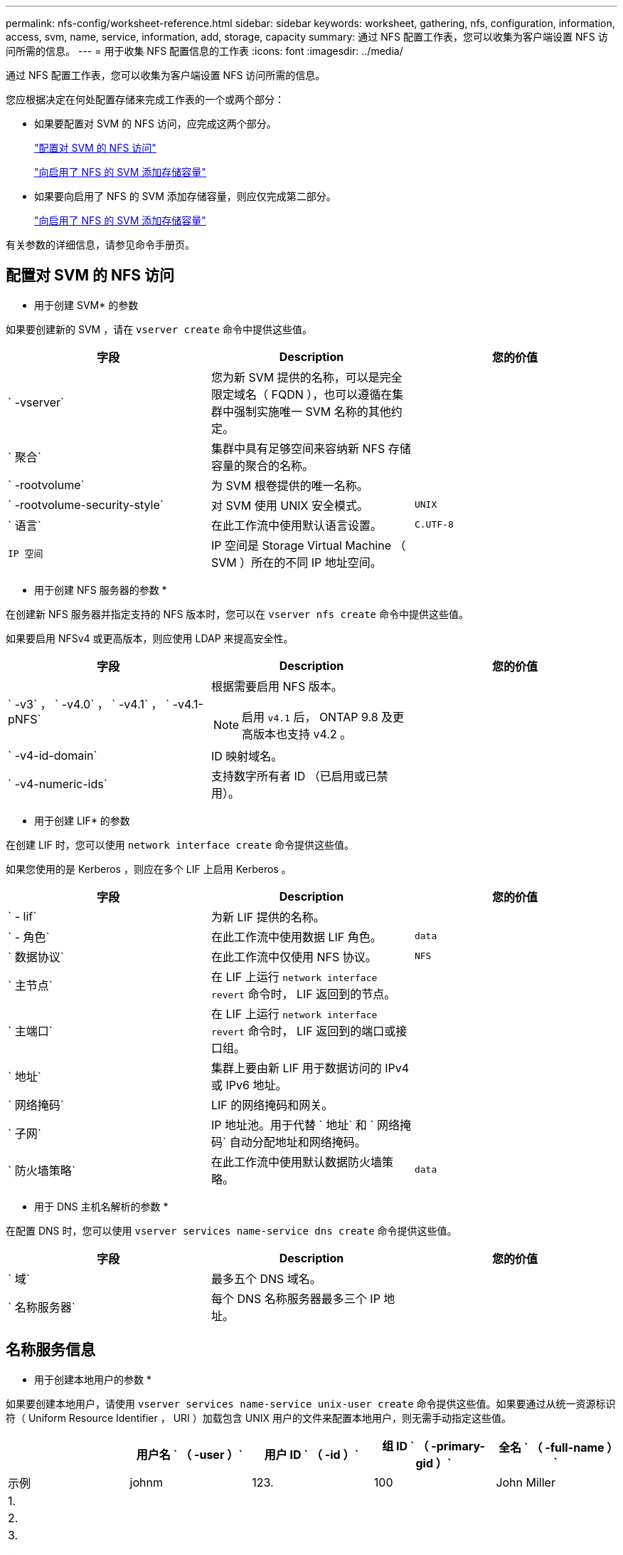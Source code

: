 ---
permalink: nfs-config/worksheet-reference.html 
sidebar: sidebar 
keywords: worksheet, gathering, nfs, configuration, information, access, svm, name, service, information, add, storage, capacity 
summary: 通过 NFS 配置工作表，您可以收集为客户端设置 NFS 访问所需的信息。 
---
= 用于收集 NFS 配置信息的工作表
:icons: font
:imagesdir: ../media/


[role="lead"]
通过 NFS 配置工作表，您可以收集为客户端设置 NFS 访问所需的信息。

您应根据决定在何处配置存储来完成工作表的一个或两个部分：

* 如果要配置对 SVM 的 NFS 访问，应完成这两个部分。
+
link:worksheet-reference.html#configuring-nfs-access-to-an-svm["配置对 SVM 的 NFS 访问"]

+
link:worksheet-reference.html#adding-storage-capacity-to-an-nfs-enabled-svm["向启用了 NFS 的 SVM 添加存储容量"]

* 如果要向启用了 NFS 的 SVM 添加存储容量，则应仅完成第二部分。
+
link:worksheet-reference.html#adding-storage-capacity-to-an-nfs-enabled-svm["向启用了 NFS 的 SVM 添加存储容量"]



有关参数的详细信息，请参见命令手册页。



== 配置对 SVM 的 NFS 访问

* 用于创建 SVM* 的参数

如果要创建新的 SVM ，请在 `vserver create` 命令中提供这些值。

|===
| 字段 | Description | 您的价值 


 a| 
` -vserver`
 a| 
您为新 SVM 提供的名称，可以是完全限定域名（ FQDN ），也可以遵循在集群中强制实施唯一 SVM 名称的其他约定。
 a| 



 a| 
` 聚合`
 a| 
集群中具有足够空间来容纳新 NFS 存储容量的聚合的名称。
 a| 



 a| 
` -rootvolume`
 a| 
为 SVM 根卷提供的唯一名称。
 a| 



 a| 
` -rootvolume-security-style`
 a| 
对 SVM 使用 UNIX 安全模式。
 a| 
`UNIX`



 a| 
` 语言`
 a| 
在此工作流中使用默认语言设置。
 a| 
`C.UTF-8`



 a| 
`IP 空间`
 a| 
IP 空间是 Storage Virtual Machine （ SVM ）所在的不同 IP 地址空间。
 a| 

|===
* 用于创建 NFS 服务器的参数 *

在创建新 NFS 服务器并指定支持的 NFS 版本时，您可以在 `vserver nfs create` 命令中提供这些值。

如果要启用 NFSv4 或更高版本，则应使用 LDAP 来提高安全性。

|===
| 字段 | Description | 您的价值 


 a| 
` -v3` ， ` -v4.0` ， ` -v4.1` ， ` -v4.1-pNFS`
 a| 
根据需要启用 NFS 版本。

[NOTE]
====
启用 `v4.1` 后， ONTAP 9.8 及更高版本也支持 v4.2 。

==== a| 



 a| 
` -v4-id-domain`
 a| 
ID 映射域名。
 a| 



 a| 
` -v4-numeric-ids`
 a| 
支持数字所有者 ID （已启用或已禁用）。
 a| 

|===
* 用于创建 LIF* 的参数

在创建 LIF 时，您可以使用 `network interface create` 命令提供这些值。

如果您使用的是 Kerberos ，则应在多个 LIF 上启用 Kerberos 。

|===
| 字段 | Description | 您的价值 


 a| 
` - lif`
 a| 
为新 LIF 提供的名称。
 a| 



 a| 
` - 角色`
 a| 
在此工作流中使用数据 LIF 角色。
 a| 
`data`



 a| 
` 数据协议`
 a| 
在此工作流中仅使用 NFS 协议。
 a| 
`NFS`



 a| 
` 主节点`
 a| 
在 LIF 上运行 `network interface revert` 命令时， LIF 返回到的节点。
 a| 



 a| 
` 主端口`
 a| 
在 LIF 上运行 `network interface revert` 命令时， LIF 返回到的端口或接口组。
 a| 



 a| 
` 地址`
 a| 
集群上要由新 LIF 用于数据访问的 IPv4 或 IPv6 地址。
 a| 



 a| 
` 网络掩码`
 a| 
LIF 的网络掩码和网关。
 a| 



 a| 
` 子网`
 a| 
IP 地址池。用于代替 ` 地址` 和 ` 网络掩码` 自动分配地址和网络掩码。
 a| 



 a| 
` 防火墙策略`
 a| 
在此工作流中使用默认数据防火墙策略。
 a| 
`data`

|===
* 用于 DNS 主机名解析的参数 *

在配置 DNS 时，您可以使用 `vserver services name-service dns create` 命令提供这些值。

|===
| 字段 | Description | 您的价值 


 a| 
` 域`
 a| 
最多五个 DNS 域名。
 a| 



 a| 
` 名称服务器`
 a| 
每个 DNS 名称服务器最多三个 IP 地址。
 a| 

|===


== 名称服务信息

* 用于创建本地用户的参数 *

如果要创建本地用户，请使用 `vserver services name-service unix-user create` 命令提供这些值。如果要通过从统一资源标识符（ Uniform Resource Identifier ， URI ）加载包含 UNIX 用户的文件来配置本地用户，则无需手动指定这些值。

|===
|  | 用户名 ` （ -user ）` | 用户 ID ` （ -id ）` | 组 ID ` （ -primary-gid ）` | 全名 ` （ -full-name ）` 


 a| 
示例
 a| 
johnm
 a| 
123.
 a| 
100
 a| 
John Miller



 a| 
1.
 a| 
 a| 
 a| 
 a| 



 a| 
2.
 a| 
 a| 
 a| 
 a| 



 a| 
3.
 a| 
 a| 
 a| 
 a| 



 a| 
...
 a| 
 a| 
 a| 
 a| 



 a| 
不包括
 a| 
 a| 
 a| 
 a| 

|===
* 用于创建本地组的参数 *

如果要创建本地组，请使用 `vserver services name-service unix-group create` 命令提供这些值。如果要通过从 URI 加载包含 UNIX 组的文件来配置本地组，则无需手动指定这些值。

|===
|  | 组名称（` -name` ） | 组 ID （` -id` ） 


 a| 
示例
 a| 
工程
 a| 
100



 a| 
1.
 a| 
 a| 



 a| 
2.
 a| 
 a| 



 a| 
3.
 a| 
 a| 



 a| 
...
 a| 
 a| 



 a| 
不包括
 a| 
 a| 

|===
* 用于 NIS* 的参数

您可以使用 `vserver services name-service nis-domain create` 命令提供这些值。

[NOTE]
====
从 ONTAP 9.2 开始，字段 ` -nis-servers` 将取代字段 ` -servers` 。此新字段可以使用 NIS 服务器的主机名或 IP 地址。

====
|===
| 字段 | Description | 您的价值 


 a| 
` 域`
 a| 
SVM 将用于名称查找的 NIS 域。
 a| 



 a| 
` - 主动`
 a| 
活动的 NIS 域服务器。
 a| 
`true` 或 `false`



 a| 
` 服务器`
 a| 
ONTAP 9.0 和 9.1 ： NIS 域配置使用的一个或多个 NIS 服务器 IP 地址。
 a| 



 a| 
` nis-servers`
 a| 
ONTAP 9.2 ：域配置所使用的 NIS 服务器的 IP 地址和主机名列表，以英文逗号分隔。
 a| 

|===
LDAP 的 * 参数 *

您可以在 `vserver services name-service ldap client create` 命令中提供这些值。

您还需要一个自签名根 CA 证书 ` .pem` 文件。

[NOTE]
====
从 ONTAP 9.2 开始，字段 ` -ldap-servers` 将取代字段 ` -servers` 。此新字段可以使用 LDAP 服务器的主机名或 IP 地址。

====
|===
| 字段 | Description | 您的价值 


 a| 
` -vserver`
 a| 
要为其创建 LDAP 客户端配置的 SVM 的名称。
 a| 



 a| 
` 客户端配置`
 a| 
为新 LDAP 客户端配置分配的名称。
 a| 



 a| 
` 服务器`
 a| 
ONTAP 9.0 和 9.1 ：一个或多个 LDAP 服务器，按 IP 地址列出，以逗号分隔。
 a| 



 a| 
` LDAP 服务器`
 a| 
ONTAP 9.2 ： LDAP 服务器的 IP 地址和主机名列表，以英文逗号分隔。
 a| 



 a| 
` 查询超时`
 a| 
对此工作流使用默认 `3` 秒。
 a| 
`3`



 a| 
` -min-bind-level`
 a| 
最小绑定身份验证级别。默认值为 `anonymous` 。如果配置了签名和密封，则必须将设置为 `sAsl` 。
 a| 



 a| 
` 首选 AD 服务器`
 a| 
一个或多个首选 Active Directory 服务器，按 IP 地址列出，以逗号分隔。
 a| 



 a| 
` -ad-domain`
 a| 
Active Directory 域。
 a| 



 a| 
` 架构`
 a| 
要使用的模式模板。您可以使用默认模式或自定义模式。
 a| 



 a| 
` 端口`
 a| 
在此工作流中使用默认 LDAP 服务器端口 `389` 。
 a| 
`389`



 a| 
` 绑定 DN`
 a| 
绑定用户可分辨名称。
 a| 



 a| 
` 基础 DN`
 a| 
基本可分辨名称。默认值为 ` ""` （ root ）。
 a| 



 a| 
` 基础范围`
 a| 
对此工作流使用默认基础搜索范围 `ssubnet` 。
 a| 
`ssubnet`



 a| 
` 会话安全性`
 a| 
启用 LDAP 签名或签名和签章。默认值为 `none` 。
 a| 



 a| 
` -use-start-tls`
 a| 
启用基于 TLS 的 LDAP 。默认值为 `false` 。
 a| 

|===
* 用于 Kerberos 身份验证的参数 *

您可以在 `vserver nfs kerberos realm create` 命令中提供这些值。根据您使用 Microsoft Active Directory 作为密钥分发中心（ Key Distribution Center ， KDC ）服务器，还是使用 MIT 或其他 UNIX KDC 服务器，某些值会有所不同。

|===
| 字段 | Description | 您的价值 


 a| 
` -vserver`
 a| 
要与 KDC 通信的 SVM 。
 a| 



 a| 
` 域`
 a| 
Kerberos 域。
 a| 



 a| 
` 时钟偏差`
 a| 
客户端和服务器之间允许的时钟偏差。
 a| 



 a| 
` -kD-IP`
 a| 
KDC IP 地址。
 a| 



 a| 
` -kdc 端口`
 a| 
KDC 端口号。
 a| 



 a| 
` -AdServer-name`
 a| 
仅限 Microsoft KDC ： AD 服务器名称。
 a| 



 a| 
` -AdServer-IP`
 a| 
仅限 Microsoft KDC ： AD 服务器 IP 地址。
 a| 



 a| 
` -adminserver-IP`
 a| 
仅限 UNIX KDC ：管理服务器 IP 地址。
 a| 



 a| 
` 管理服务器端口`
 a| 
仅限 UNIX KDC ：管理服务器端口号。
 a| 



 a| 
` 密码服务器 -IP`
 a| 
仅限 UNIX KDC ：密码服务器 IP 地址。
 a| 



 a| 
` 密码服务器端口`
 a| 
仅限 UNIX KDC ：密码服务器端口。
 a| 



 a| 
` -kdc 供应商`
 a| 
KDC 供应商。
 a| 
｛ `Microsoft` | `其他` ｝



 a| 
` 注释`
 a| 
任何所需注释。
 a| 

|===
您可以在 `vserver nfs kerberos interface enable` 命令中提供这些值。

|===
| 字段 | Description | 您的价值 


 a| 
` -vserver`
 a| 
要为其创建 Kerberos 配置的 SVM 的名称。
 a| 



 a| 
` - lif`
 a| 
要启用 Kerberos 的数据 LIF 。您可以在多个 LIF 上启用 Kerberos 。
 a| 



 a| 
` -SPN`
 a| 
服务主体名称（ SPN ）
 a| 



 a| 
` 允许的类型`
 a| 
基于 NFS 的 Kerberos 允许的加密类型； `AES-256` ，具体取决于客户端功能。
 a| 



 a| 
` 管理员用户名`
 a| 
用于直接从 KDC 检索 SPN 机密密钥的 KDC 管理员凭据。密码为必填项
 a| 



 a| 
` -keytab-uri`
 a| 
如果您没有 KDC 管理员凭据，则为 KDC 中包含 SPN 密钥的 keytab 文件。
 a| 



 a| 
` -ou`
 a| 
使用域为 Microsoft KDC 启用 Kerberos 时，要在其中创建 Microsoft Active Directory 服务器帐户的组织单位（ OU ）。
 a| 

|===


== 向启用了 NFS 的 SVM 添加存储容量

* 用于创建导出策略和规则的参数 *

您可以在 `vserver export-policy create` 命令中提供这些值。

|===
| 字段 | Description | 您的价值 


 a| 
` -vserver`
 a| 
要托管新卷的 SVM 的名称。
 a| 



 a| 
` 策略名称`
 a| 
为新导出策略提供的名称。
 a| 

|===
您可以使用 `vserver export-policy rule create` 命令为每个规则提供这些值。

|===
| 字段 | Description | 您的价值 


 a| 
` - 客户端匹配`
 a| 
客户端匹配规范。
 a| 



 a| 
` 规则索引`
 a| 
导出规则在规则列表中的位置。
 a| 



 a| 
` 协议`
 a| 
在此工作流中使用 NFS 。
 a| 
`NFS`



 a| 
`` - rorule
 a| 
只读访问的身份验证方法。
 a| 



 a| 
` rwrule`
 a| 
读写访问的身份验证方法。
 a| 



 a| 
` 超级用户`
 a| 
用于超级用户访问的身份验证方法。
 a| 



 a| 
` - anon`
 a| 
匿名用户映射到的用户 ID 。
 a| 

|===
您必须为每个导出策略创建一个或多个规则。

|===
| ` * —规则索引 *` | ` * - 客户端匹配 *` | ` * — rorule*` | ` * -rwrule*` | ` * - 超级用户 *` | ` * - anon*` 


 a| 
示例
 a| 
0.0.0.0/0 ，@rootaccess_netgroup
 a| 
任意
 a| 
krb5
 a| 
系统
 a| 
65534



 a| 
1.
 a| 
 a| 
 a| 
 a| 
 a| 



 a| 
2.
 a| 
 a| 
 a| 
 a| 
 a| 



 a| 
3.
 a| 
 a| 
 a| 
 a| 
 a| 



 a| 
...
 a| 
 a| 
 a| 
 a| 
 a| 



 a| 
不包括
 a| 
 a| 
 a| 
 a| 
 a| 

|===
用于创建卷的 * 参数 *

如果要创建卷而不是 qtree ，则可以在 `volume create` 命令中提供这些值。

|===
| 字段 | Description | 您的价值 


 a| 
` -vserver`
 a| 
要托管新卷的新 SVM 或现有 SVM 的名称。
 a| 



 a| 
` 卷`
 a| 
为新卷提供的唯一描述性名称。
 a| 



 a| 
` 聚合`
 a| 
集群中具有足够空间来容纳新 NFS 卷的聚合的名称。
 a| 



 a| 
` 大小`
 a| 
为新卷的大小提供的整数。
 a| 



 a| 
` 用户`
 a| 
设置为卷根所有者的用户的名称或 ID 。
 a| 



 a| 
` 组`
 a| 
设置为卷根所有者的组的名称或 ID 。
 a| 



 a| 
` 安全模式`
 a| 
对此工作流使用 UNIX 安全模式。
 a| 
`UNIX`



 a| 
` 接合路径`
 a| 
根（ / ）下要挂载新卷的位置。
 a| 



 a| 
` - 导出 - 策略`
 a| 
如果您计划使用现有导出策略，则可以在创建卷时输入其名称。
 a| 

|===
用于创建 qtree* 的 * 参数

如果要创建 qtree 而不是卷，则可以在 `volume qtree create` 命令中提供这些值。

|===
| 字段 | Description | 您的价值 


 a| 
` -vserver`
 a| 
包含 qtree 的卷所在 SVM 的名称。
 a| 



 a| 
` 卷`
 a| 
要包含新 qtree 的卷的名称。
 a| 



 a| 
` qtree`
 a| 
为新 qtree 提供的唯一描述性名称，不超过 64 个字符。
 a| 



 a| 
` qtree-path`
 a| 
可以指定格式为 ` /vol/_volume_name/qtree_name_\>` 的 qtree 路径参数，而不是将卷和 qtree 指定为单独的参数。
 a| 



 a| 
` -unix-permissions`
 a| 
可选： qtree 的 UNIX 权限。
 a| 



 a| 
` - 导出 - 策略`
 a| 
如果您计划使用现有导出策略，则可以在创建 qtree 时输入其名称。
 a| 

|===
